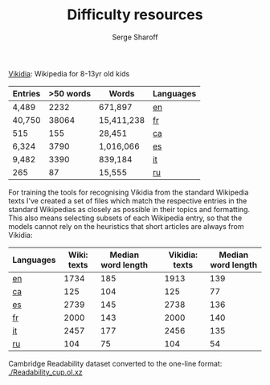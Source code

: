 #+TITLE: Difficulty resources
#+AUTHOR: Serge Sharoff
#+OPTIONS: toc:nil

[[https://www.vikidia.org/][Vikidia]]: Wikipedia for 8-13yr old kids

#+ATTR_LATEX: :align rrrl
| Entries | >50 words | Words      | Languages |
|---------+-----------+------------+-----------|
| 4,489   |      2232 | 671,897    | [[./vikidia-en.ol.xz][en]] |
| 40,750  |     38064 | 15,411,238 | [[./vikidia-fr.ol.xz][fr]]    |
| 515     |       155 | 28,451     | [[./vikidia-ca.ol.xz][ca]]    |
| 6,324   |      3790 | 1,016,066  | [[./vikidia-es.ol.xz][es]]    |
| 9,482   |      3390 | 839,184    | [[./vikidia-it.ol.xz][it]]    |
|  265    |       87  | 15,555     | [[./vikidia-ru.ol.xz][ru]]    |

For training the tools for recognising Vikidia from the standard Wikipedia texts I've created a set of files which match the respective entries in the standard Wikipedias as closely as possible in their topics and formatting. This also means selecting subsets of each Wikipedia entry, so that the models cannot rely on the heuristics that short articles are always from Vikidia:

| Languages | Wiki: texts | Median word length |   | Vikidia: texts | Median word length |
|-----------+-------------+--------------------+---+----------------+--------------------|
| [[./test-en.dat.xz][en]]        |        1734 |                185 |   |           1913 |                139 |
| [[./test-ca.dat.xz][ca]]        |         125 |                104 |   |            125 |                 77 |
| [[./test-es.dat.xz][es]]        |        2739 |                145 |   |           2738 |                136 |
| [[./test-fr.dat.xz][fr]]        |        2000 |                143 |   |           2000 |                140 |
| [[./test-it.dat.xz][it]]        |        2457 |                177 |   |           2456 |                135 |
| [[./test-ru.dat.xz][ru]]        |         104 |                 75 |   |            104 |                 54 |


Cambridge Readability dataset converted to the one-line format: [[./Readability_cup.ol.xz]]
